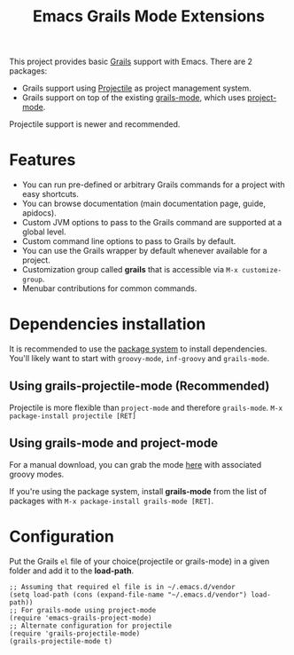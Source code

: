 #+TITLE: Emacs Grails Mode Extensions

This project provides basic [[http://grails.org][Grails]] support with Emacs.
There are 2 packages:
- Grails support using [[https://github.com/bbatsov/projectile][Projectile]] as project management system.
- Grails support on top of the existing [[https://github.com/kurtharriger/emacs-grails-mode][grails-mode]], which uses [[https://code.google.com/p/emacs-project-mode/][project-mode]].

Projectile support is newer and recommended.

* Features

- You can run pre-defined or arbitrary Grails commands for a project with easy shortcuts.
- You can browse documentation (main documentation page, guide, apidocs).
- Custom JVM options to pass to the Grails command are supported at a global level.
- Custom command line options to pass to Grails by default.
- You can use the Grails wrapper by default whenever available for a project.
- Customization group called *grails* that is accessible via =M-x customize-group=.
- Menubar contributions for common commands.

* Dependencies installation

It is recommended to use the [[http://www.emacswiki.org/emacs/ELPA][package system]] to install dependencies.
You'll likely want to start with =groovy-mode=, =inf-groovy= and =grails-mode=.

** Using grails-projectile-mode (Recommended)
Projectile is more flexible than =project-mode= and therefore =grails-mode=.
=M-x package-install projectile [RET]=

** Using grails-mode and project-mode
For a manual download, you can grab the mode [[https://github.com/timvisher/emacs-groovy-mode-mirror][here]] with associated groovy modes.

If you're using the package system, install *grails-mode* 
from the list of packages with =M-x package-install grails-mode [RET]=.

* Configuration

Put the Grails =el= file of your choice(projectile or grails-mode) in a given folder and add it to the *load-path*.

: ;; Assuming that required el file is in ~/.emacs.d/vendor
: (setq load-path (cons (expand-file-name "~/.emacs.d/vendor") load-path))
: ;; For grails-mode using project-mode
: (require 'emacs-grails-project-mode)
: ;; Alternate configuration for projectile
: (require 'grails-projectile-mode)
: (grails-projectile-mode t)
